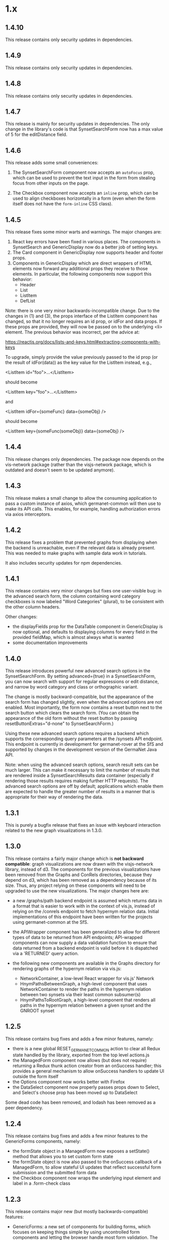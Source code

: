 * 1.x

** 1.4.10

This release contains only security updates in dependencies.

** 1.4.9

This release contains only security updates in dependencies.

** 1.4.8

This release contains only security updates in dependencies.
   
** 1.4.7

This release is mainly for security updates in dependencies. The only
change in the library's code is that SynsetSearchForm now has a
max value of 5 for the editDistance field.
   
** 1.4.6

This release adds some small conveniences:

1) The SynsetSearchForm component now accepts an =autoFocus= prop, which
   can be used to prevent the text input in the form from stealing focus
   from other inputs on the page.

2) The Checkbox component now accepts an =inline= prop, which can be
   used to align checkboxes horizontally in a form (even when the form
   itself does not have the =form-inline= CSS class).

** 1.4.5

This release fixes some minor warts and warnings.  The major changes are:

1) React key errors have been fixed in various places. The components
   in SynsetSearch and GenericDisplay now do a better job of setting keys.
2) The Card component in GenericDisplay now supports header and footer props.
3) Components in GenericDisplay which are direct wrappers of HTML
   elements now forward any additional props they receive to those
   elements. In particular, the following components now support this
   behavior:
   - Header
   - List
   - ListItem
   - DefList


Note: there is one very minor backwards-incompatible change. Due to
the changes in (1) and (3), the props interface of the ListItem
component has changed, so that it no longer requires an id prop, or
idFor and data props. If these props are provided, they will now be
passed on to the underlying <li> element. The previous behavior was
incorrect, per the advice at:

https://reactjs.org/docs/lists-and-keys.html#extracting-components-with-keys

To upgrade, simply provide the value previously passed to the id prop
(or the result of idFor(data)) as the key value for the ListItem
instead, e.g.,

<ListItem id="foo">...</ListItem>

should become 

<ListItem key="foo">...</ListItem>
 
and 

<ListItem idFor={someFunc} data={someObj} />

should become

<ListItem key={someFunc(someObj)} data={someObj} />

** 1.4.4

This release changes only dependencies.  The package now depends on
the vis-network package (rather than the visjs-network package, which
is outdated and doesn't seem to be updated anymore).  

** 1.4.3

This release makes a small change to allow the consuming application
to pass a custom instance of axios, which germanet-common will then
use to make its API calls. This enables, for example, handling
authorization errors via axios interceptors.

** 1.4.2

This release fixes a problem that prevented graphs from displaying
when the backend is unreachable, even if the relevant data is already
present.  This was needed to make graphs with sample data work in
tutorials.

It also includes security updates for npm dependencies.  

** 1.4.1 

This release contains very minor changes but fixes one user-visible
bug: in the advanced search form, the column containing word category
checkboxes is now labeled "Word Categories" (plural), to be consistent
with the other column headers.

Other changes:

  - the displayFields prop for the DataTable component in
    GenericDisplay is now optional, and defaults to displaying columns
    for every field in the provided fieldMap, which is almost always
    what is wanted
  - some documentation improvements

** 1.4.0

This release introduces powerful new advanced search options in the
SynsetSearchForm. By setting advanced={true} in a SynsetSearchForm,
you can now search with support for regular expressions or edit
distance, and narrow by word category and class or orthographic
variant.

The change is mostly backward-compatible, but the appearance of the
search form has changed slightly, even when the advanced options are
not enabled. Most importantly, the form now contains a reset button
next to the search button which clears the search form. (You can
obtain the appearance of the old form without the reset button by
passing resetButtonExtras="d-none" to SynsetSearchForm.)

Using these new advanced search options requires a backend which
supports the corresponding query parameters at the /synsets API
endpoint.  This endpoint is currently in development for
germanet-rover at the SfS and supported by changes in the development
version of the GermaNet Java API.

Note: when using the advanced search options, search result sets can
be much larger. This can make it necessary to limit the number of
results that are rendered inside a SynsetSearchResults data container
(especially if rendering those results requires making further HTTP
requests). The advanced search options are off by default;
applications which enable them are expected to handle the greater
number of results in a manner that is appropriate for their way of
rendering the data.

** 1.3.1

This is purely a bugfix release that fixes an issue with keyboard
interaction related to the new graph visualizations in 1.3.0.

** 1.3.0

This release contains a fairly major change which is *not backward
compatible*: graph visualizations are now drawn with the visjs-network
library, instead of d3. The components for the previous visualizations
have been removed from the Graphs and ConRels directories, because
they depend on d3, which has been removed as a dependency because of
its size. Thus, any project relying on these components will need to
be upgraded to use the new visualizations.  The major changes here are:

  - a new /graphs/path backend endpoint is assumed which returns data
    in a format that is easier to work with in the context of vis.js,
    instead of relying on the /conrels endpoint to fetch hypernym
    relation data. Initial implementations of this endpoint have been
    written for the projects using germanet-common at the SfS.
  - the APIWrapper component has been generalized to allow for
    different types of data to be returned from API endpoints;
    API-wrapped components can now supply a data validation function
    to ensure that data returned from a backend endpoint is valid
    before it is dispatched via a 'RETURNED' query action.
  - the following new components are available in the Graphs directory
    for rendering graphs of the hypernym relation via vis.js:

    + NetworkContainer, a low-level React wrapper for vis.js' Network
    + HnymPathsBetweenGraph, a high-level component that uses
      NetworkContainer to render the paths in the hypernym relation
      between two synsets via their least common subsumer(s)
    + HnymPathsToRootGraph, a high-level component that renders all
      paths in the hypernym relation between a given synset and the
      GNROOT synset

** 1.2.5 

This release contains bug fixes and adds a few minor features, namely:

  - there is a new global RESET_GERMANET_COMMON action to clear all Redux
    state handled by the library, exported from the top level actions.js 
  - the ManagedForm component now allows (but does not require)
    returning a Redux thunk action creator from an onSuccess handler;
    this provides a general mechanism to allow onSuccess handlers to
    update UI outside the form itself
  - the Options component now works better with Firefox
  - the DataSelect component now properly passes props down to Select,
    and Select's choose prop has been moved up to DataSelect 

Some dead code has been removed, and lodash has been removed as a peer
dependency.  

** 1.2.4 

This release contains bug fixes and adds a few minor features to
the GenericForms components, namely:

  - the formState object in a ManagedForm now exposes a setState()
    method that allows you to set custom form state 
  - the formState object is now also passed to the onSuccess callback
    of a ManagedForm, to allow stateful UI updates that reflect successful
    form submission and the submitted form data
  - the Checkbox component now wraps the underlying input element and label
    in a .form-check class

** 1.2.3
   
This release contains major new (but mostly backwards-compatible) features:

  - GenericForms: a new set of components for building forms, which
    focuses on keeping things simple by using uncontrolled form
    components and letting the browser handle most form validation.
    The old form components (Button, Checkbox, TextInput, Select) have
    been generalized and moved from GenericDisplay into GenericForms.
    The top-level validation.js has also been moved into GenericForms.
    SynsetSearchForm has been reworked to use the new components from
    GenericForms and no longer emits a Redux action on every change of
    input.
  - DataContainers gained support for sorting functions. The DataTable
    component now has basic support for sorting in ascending and
    descending order on a per-column basis.
  - DataContainers also gained support for optionally rendering a
    separate component when data is unavailable.
    
Other, more minor changes include:

  - Graphs can now be forced to re-draw by setting their forceRedraw
    prop from a parent component.
  - It is now possible to set a prefix for the API endpoints via
    window.GERMANET_API_PREFIX or window.APP_CONTEXT_PATH.
  - A number of internal changes fixed bugs and made it easier to
    extend the components for individual data types with new props.

** 1.2.2 
   
This is a minor release that fixes a few bugs and adds a few
backwards-compatible features.  The important changes are:

  - the selector function for data container state,
    selectContainerState, is now defined in DataContainer/selectors.js
    and can be imported by consuming applications
  - there is also a new selector function there, selectChosenIdIn, to
    select the ID of the chosen item in a data container
  - there is a new isComponent helper to test whether a value can be
    used as a React component
  - the error action type defined by makeQueryActions has been renamed
    to <prefix>_QUERY_ERROR
  - the margin around svg elements for graphs has been removed 

** 1.2.1 

This is a minor release that adds a useful feature to the graphs:
double-click to reset the graph state and restore automatic zooming.

** 1.2.0 

The main changes in 1.2.0 involve the SynsetSearch components, which
have been extensively reworked to make them more flexible and easier
to style.  Some of these changes are *not backwards compatible*; thus
the minor version number bump.

  - SynsetSearchBox has been renamed to SynsetSearchForm and no longer
    wraps the contained form in a Card.  Renaming this component also
    meant renaming a variety of reducers, selectors, etc. The main
    thing to know is that the reducer which consuming libraries must
    install at the top level is now called *synsetSearches* (instead
    of 'synsetSearchBoxes').
  - SynsetSearchHistoryBox has been renamed to SynsetSearchHistoryNav
    and no longer wraps the contained nav element in a Card. This
    component has also changed to a class component and will
    automatically reload history from browser storage when the persist
    prop is true.
  - There is a new SynsetSearchAlert component that allows displaying
    an alert (anywhere on the page) when a search fails to return
    results.
    
The other major change is in APIWrapper.  API-wrapped components
(e.g., all the built-in data containers) will now:

   - not throw an error at mount time if there is not yet enough
     information to make an API request
   - make a new request whenever their props change

The latter change implements behavior which was expected all along,
and should be considered a bugfix, even though it technically
introduces new behavior; see commit a963c0c for an explanation.

There were also a few more minor changes:

  - WiktDefsAsList now renders more like ILIRecordsAsList
  - props that affect styling and appearance became better exposed in
    a few places
  - various bugs were fixed

** 1.1.0

The data format returned by the backend API has changed; hence the jump of
the minor version number.  In addition to accommodating and
documenting these API changes, the major changes in this version are:

   - There is support for tracking search history in the SynsetSearch
     components, including a new SynsetSearchHistoryBox component that
     displays a row of buttons to re-perform previous searches.  These
     searches will be performed with the same parameters (i.e.,
     ignoreCase will be correctly set).
   - The FIELD_MAP and ALL_FIELDS constants for each data type are
     exported so consuming applications can use them.
   - Props related to CSS are better exposed.  Containers for
     individual data types will pass on classNames, extras, etc. to
     the underlying DataTable and DataList components.  This allows
     styling these containers more easily in a consuming application.
   - Various smaller changes in GenericDisplay components, including:
     + a new EmptyTable component, which displays an
       empty data table with column headers and a message for the user
     + the generic Button component also now supports rendering
       disabled buttons.
     + DataTableRow and ListItem gained onClick props

** 1.0.2

   - rearrange package structure.  The package no longer has separate
     src/ and dist/ trees, and no longer transpiles and builds a
     single bundle. Instead, JSX files are transpiled in-place to
     ES2015, and consuming applications are expected to further
     transpile and bundle any code that they import from this library
     as necessary. See the top-level README for motivations for this
     change.
   - Synsets: rewrite SynsetsAsTableRow to use DataTableRow under the
     hood, for consistency and better CSS support

